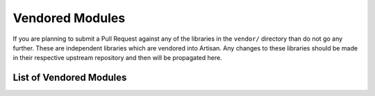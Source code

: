 Vendored Modules
================

If you are planning to submit a Pull Request against any of the libraries in the
``vendor/`` directory than do not go any further. These are independent libraries
which are vendored into Artisan. Any changes to these libraries should be made in
their respective upstream repository and then will be propagated here.

List of Vendored Modules
------------------------
